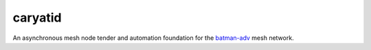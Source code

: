 caryatid
========

An asynchronous mesh node tender and automation foundation for the batman-adv_
mesh network.

.. _batman-adv: https://open-mesh.org
